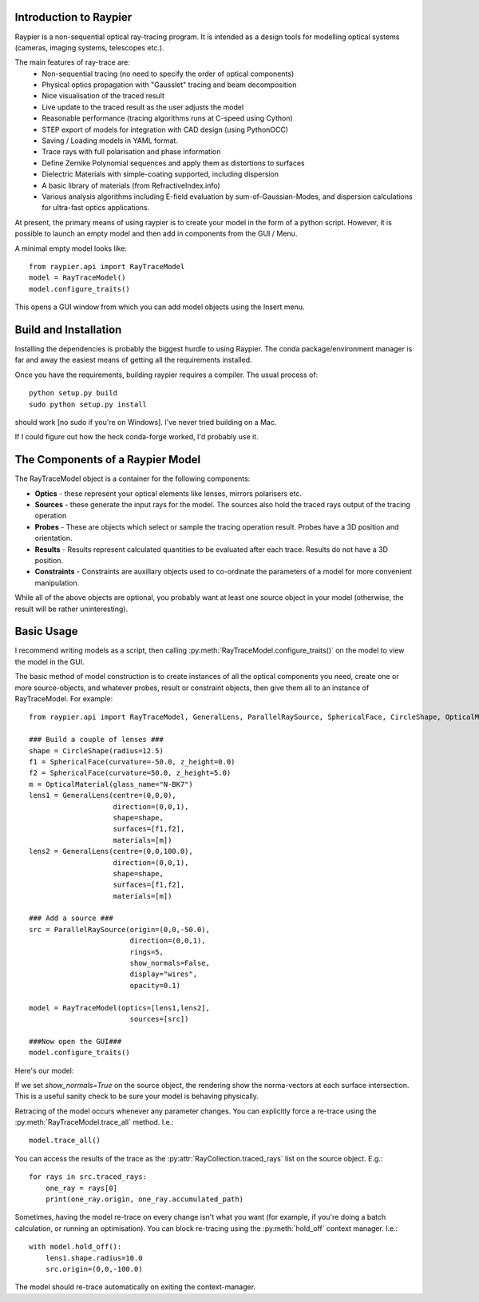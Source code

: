 Introduction to Raypier
=======================

Raypier is a non-sequential optical ray-tracing program. It is intended as a 
design tools for modelling optical systems (cameras, imaging systems, telescopes etc.).

The main features of ray-trace are:
 - Non-sequential tracing (no need to specify the order of optical components)
 - Physical optics propagation with "Gausslet" tracing and beam decomposition
 - Nice visualisation of the traced result
 - Live update to the traced result as the user adjusts the model
 - Reasonable performance (tracing algorithms runs at C-speed using Cython)
 - STEP export of models for integration with CAD design (using PythonOCC)
 - Saving / Loading models in YAML format.
 - Trace rays with full polarisation and phase information
 - Define Zernike Polynomial sequences and apply them as distortions to surfaces
 - Dielectric Materials with simple-coating supported, including dispersion
 - A basic library of materials (from RefractiveIndex.info)
 - Various analysis algorithms including E-field evaluation by sum-of-Gaussian-Modes, and
   dispersion calculations for ultra-fast optics applications.

At present, the primary means of using raypier is to create your model in the
form of a python script. However, it is possible to launch an empty model and then 
add in components from the GUI / Menu.

A minimal empty model looks like::

  from raypier.api import RayTraceModel
  model = RayTraceModel()
  model.configure_traits()

This opens a GUI window from which you can add model objects using the Insert menu.


Build and Installation
======================

Installing the dependencies is probably the biggest hurdle to using Raypier. The conda
package/environment manager is far and away the easiest means of getting all the requirements
installed.

Once you have the requirements, building raypier requires a compiler. The usual process of::

    python setup.py build
    sudo python setup.py install
    
should work [no sudo if you're on Windows]. I've never tried building on a Mac.
    
If I could figure out how the heck conda-forge worked, I'd probably use it.


The Components of a Raypier Model
=================================

The RayTraceModel object is a container for the following components:

* **Optics** - these represent your optical elements like lenses, mirrors polarisers etc.

* **Sources** - these generate the input rays for the model. The sources also hold the traced rays output of the tracing operation

* **Probes** - These are objects which select or sample the tracing operation result. Probes have a 3D position and orientation. 

* **Results** - Results represent calculated quantities to be evaluated after each trace. Results do not have a 3D position.

* **Constraints** - Constraints are auxillary objects used to co-ordinate the parameters of a model for more convenient manipulation.


While all of the above objects are optional, you probably want at least one source object in your model (otherwise, the result
will be rather uninteresting). 

Basic Usage
===========

I recommend writing models as a script, then calling :py:meth:`RayTraceModel.configure_traits()` on the model to view the model in the GUI.

The basic method of model construction is to create instances of all the optical components you need, create one or more source-objects,
and whatever probes, result or constraint objects, then give them all to an instance of RayTraceModel. For example::

    from raypier.api import RayTraceModel, GeneralLens, ParallelRaySource, SphericalFace, CircleShape, OpticalMaterial

    ### Build a couple of lenses ###
    shape = CircleShape(radius=12.5)
    f1 = SphericalFace(curvature=-50.0, z_height=0.0)
    f2 = SphericalFace(curvature=50.0, z_height=5.0)
    m = OpticalMaterial(glass_name="N-BK7")
    lens1 = GeneralLens(centre=(0,0,0),
                        direction=(0,0,1),
                        shape=shape,
                        surfaces=[f1,f2],
                        materials=[m])
    lens2 = GeneralLens(centre=(0,0,100.0),
                        direction=(0,0,1),
                        shape=shape,
                        surfaces=[f1,f2],
                        materials=[m])
    
    ### Add a source ###
    src = ParallelRaySource(origin=(0,0,-50.0),
                            direction=(0,0,1),
                            rings=5,
                            show_normals=False,
                            display="wires",
                            opacity=0.1)
    
    model = RayTraceModel(optics=[lens1,lens2],
                            sources=[src])
    
    ###Now open the GUI###
    model.configure_traits()
    
Here's our model:
   
.. image:: images/getting_started.png

If we set `show_normals=True` on the source object, the rendering show the norma-vectors at each surface intersection. This is
a useful sanity check to be sure your model is behaving physically.

.. image:: images/getting_started2.png
    
Retracing of the model occurs whenever any parameter changes. You can explicitly force a re-trace using the :py:meth:`RayTraceModel.trace_all`
method. I.e.::

    model.trace_all()
    
You can access the results of the trace as the :py:attr:`RayCollection.traced_rays` list on the source object. E.g.::

    for rays in src.traced_rays:
        one_ray = rays[0]
        print(one_ray.origin, one_ray.accumulated_path)
        
Sometimes, having the model re-trace on every change isn't what you want (for example, if you're doing a batch calculation,
or running an optimisation). You can block re-tracing using the :py:meth:`hold_off` context manager. I.e.::

    with model.hold_off():
        lens1.shape.radius=10.0
        src.origin=(0,0,-100.0)
        
The model should re-trace automatically on exiting the context-manager.
